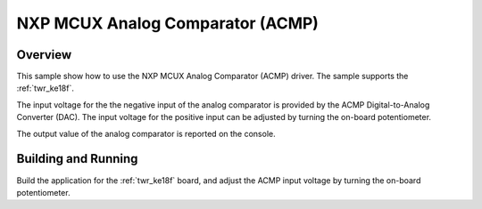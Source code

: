 .. _mcux_acmp:

NXP MCUX Analog Comparator (ACMP)
#################################

Overview
********

This sample show how to use the NXP MCUX Analog Comparator (ACMP) driver. The
sample supports the :ref:`twr_ke18f`.

The input voltage for the the negative input of the analog comparator is
provided by the ACMP Digital-to-Analog Converter (DAC). The input voltage for
the positive input can be adjusted by turning the on-board potentiometer.

The output value of the analog comparator is reported on the console.

Building and Running
********************

Build the application for the :ref:`twr_ke18f` board, and adjust the
ACMP input voltage by turning the on-board potentiometer.

.. zephyr-app-commands::
   :zephyr-app: samples/drivers/mcux_acmp
   :board: twr_ke18f
   :goals: flash
   :compact:
